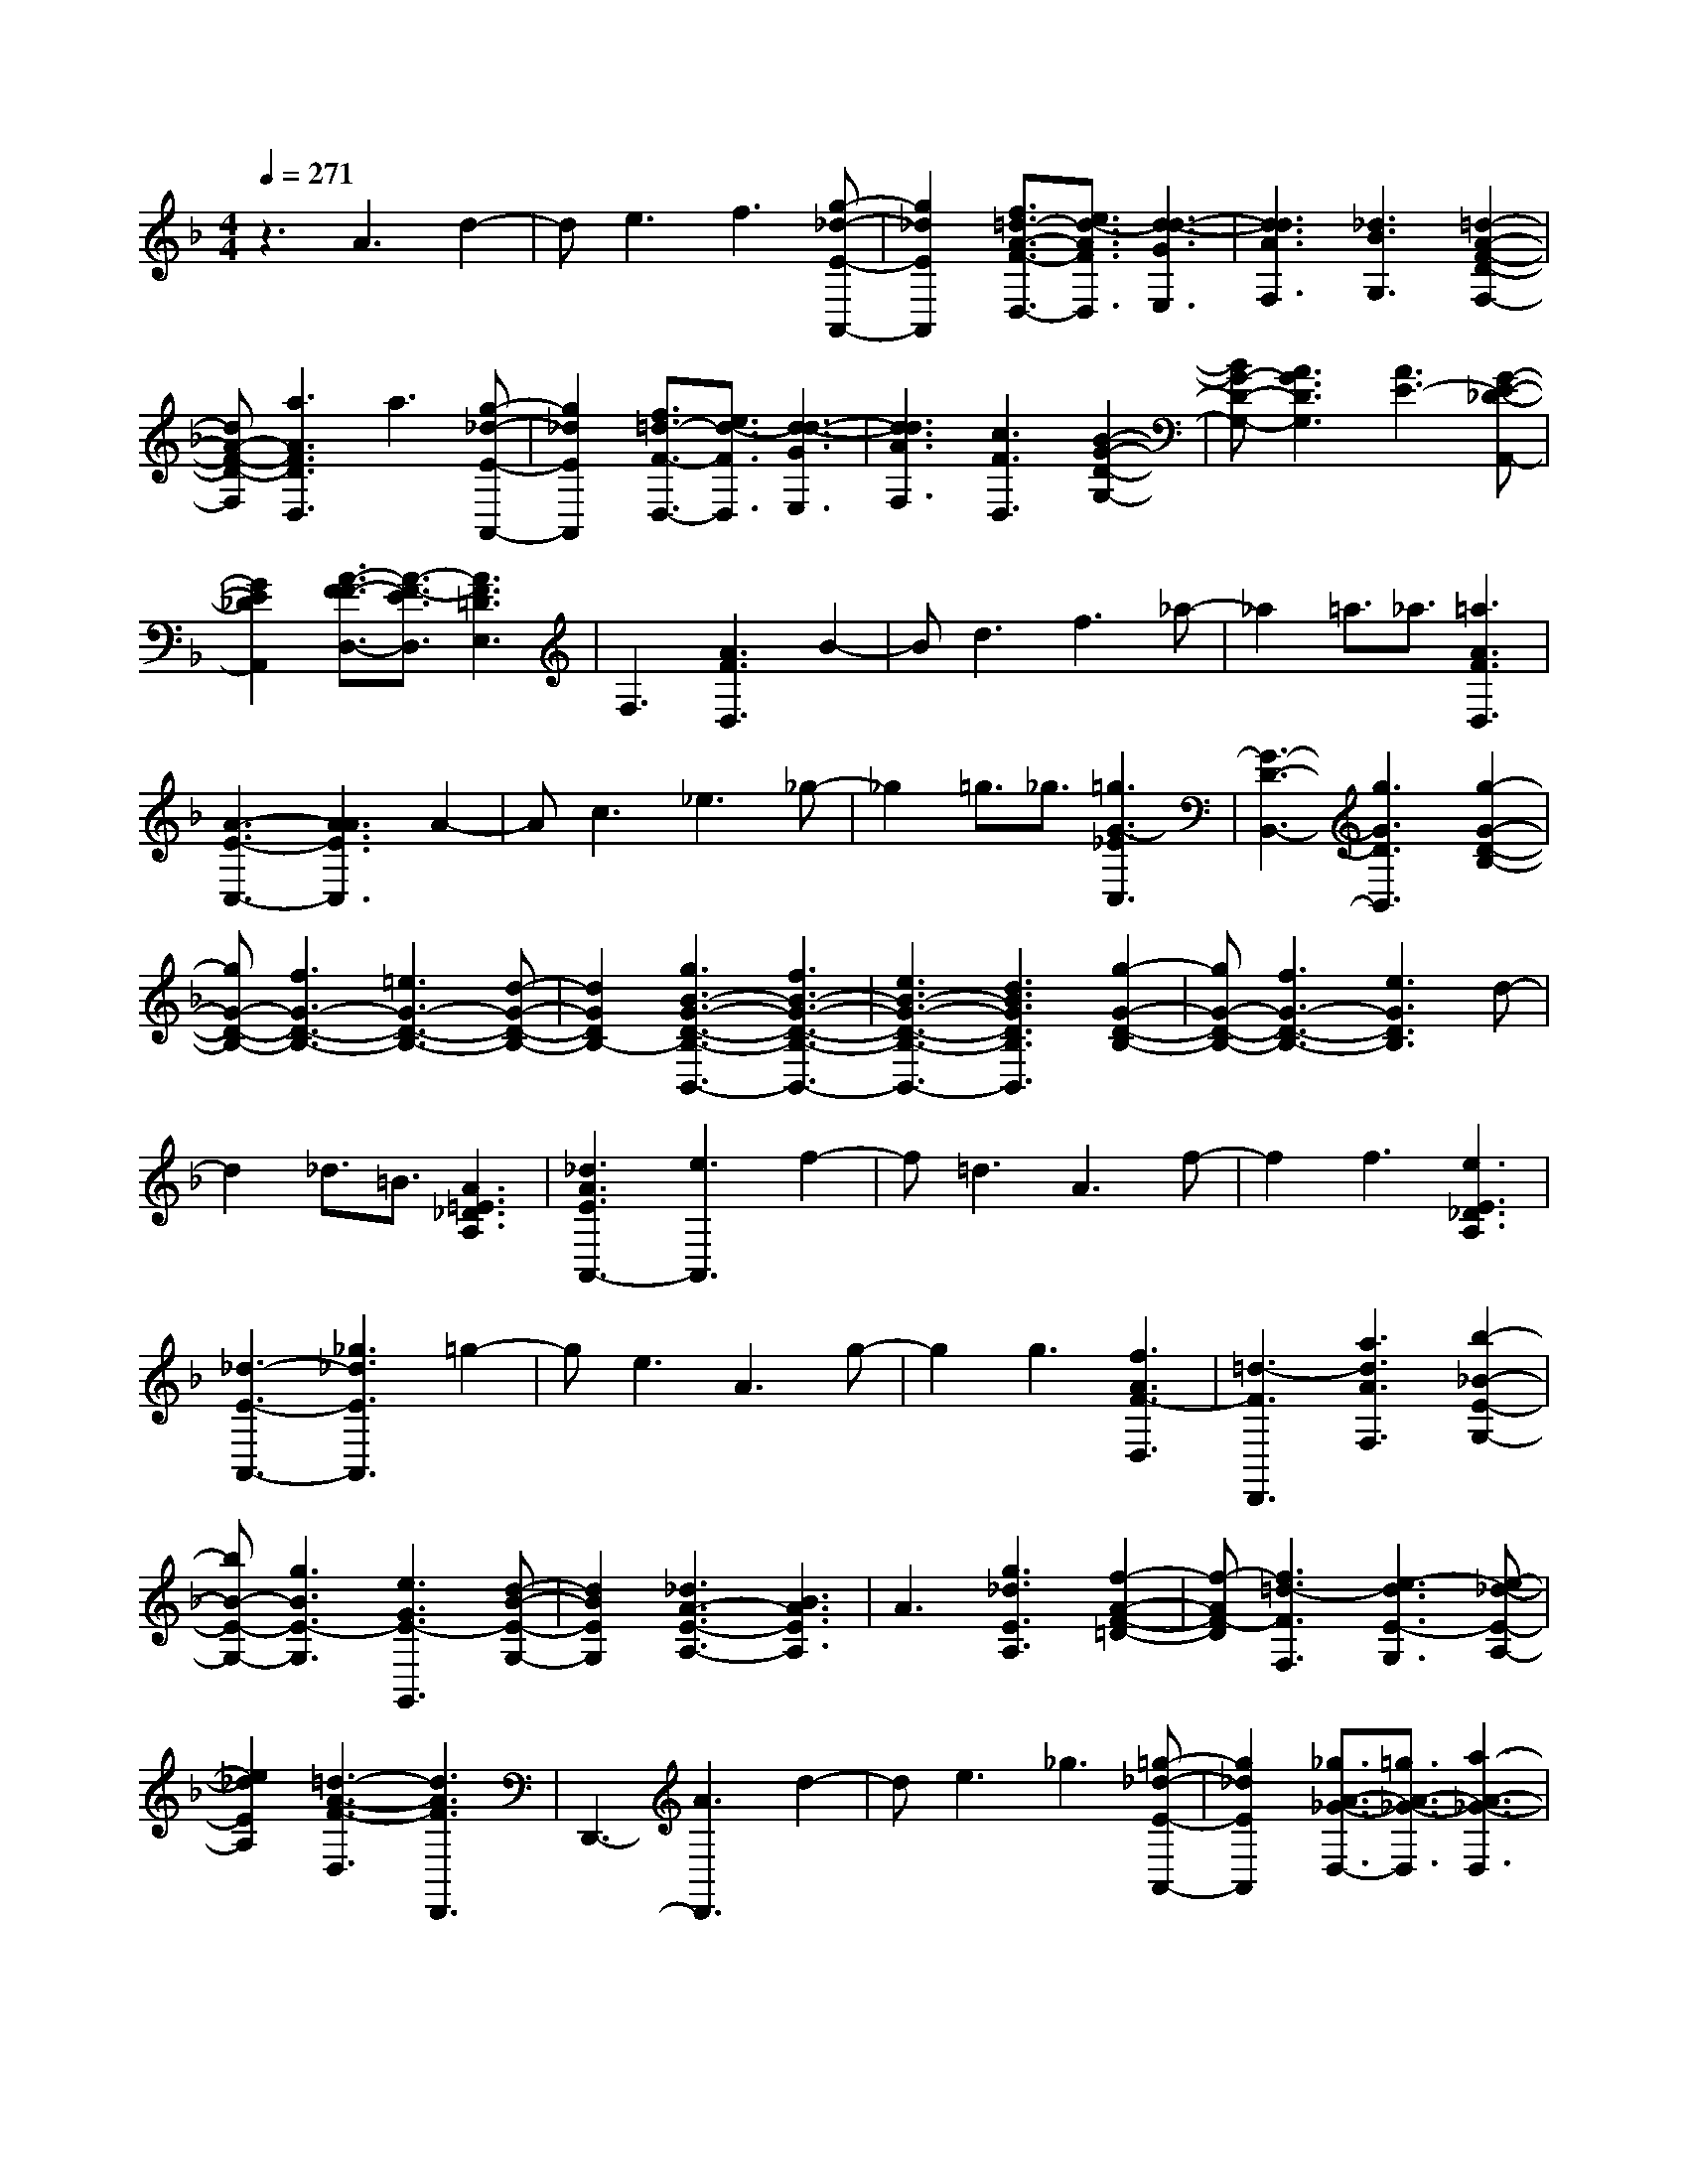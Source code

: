 % input file /home/ubuntu/MusicGeneratorQuin/training_data/scarlatti/K089.MID
X: 1
T: 
M: 4/4
L: 1/8
Q:1/4=271
% Last note suggests minor mode tune
K:F % 1 flats
%(C) John Sankey 1998
%%MIDI program 6
%%MIDI program 6
%%MIDI program 6
%%MIDI program 6
%%MIDI program 6
%%MIDI program 6
%%MIDI program 6
%%MIDI program 6
%%MIDI program 6
z3A3 d2-|de3 f3[g-_d-E-A,,-]|[g2_d2E2A,,2] [f3/2=d3/2-A3/2-F3/2-D,3/2-][e3/2d3/2-A3/2F3/2D,3/2][d3-d3-G3E,3]|[d3d3A3F,3][_d3B3G,3] [=d2-A2-F2-D2-F,2-]|
[dA-F-D-F,][a3A3F3D3D,3] a3[g-_d-E-A,,-]|[g2_d2E2A,,2] [f3/2=d3/2-F3/2-D,3/2-][e3/2d3/2-F3/2D,3/2][d3-d3-G3E,3]|[d3d3A3F,3][c3F3D,3] [B2-G2-D2-G,2-]|[BG-D-G,-][A3G3D3G,3] [A3E3-][G-E-_D-A,,-]|
[G2E2_D2A,,2] [A3/2-F3/2F3/2-D,3/2-][A3/2-F3/2-E3/2D,3/2][A3F3=D3E,3]|F,3[A3F3D,3] B2-|Bd3 f3_a-|_a2 =a3/2_a3/2[=a3A3F3D,3]|
[A3-E3-C,3-][A3A3E3C,3] A2-|Ac3 _e3_g-|_g2 =g3/2_g3/2[=g3G3-_E3C,3]|[G3-D3-B,,3-][g3G3D3B,,3] [g2-G2-D2-B,2-]|
[gG-D-B,-][f3G3-D3-B,3-] [=e3G3-D3-B,3-][d-G-D-B,-]|[d2G2D2B,2-] [g3B3-G3-D3-B,3-B,,3-][f3B3-G3-D3-B,3-B,,3-]|[e3B3-G3-D3-B,3-B,,3-][d3B3G3D3B,3B,,3] [g2-G2-D2-B,2-]|[gG-D-B,-][f3G3-D3-B,3-] [e3G3D3B,3]d-|
d2 _d3/2=B3/2[A3=E3_D3A,3]|[_d3A3E3A,,3-][e3A,,3] f2-|f=d3 A3f-|f2 f3[e3E3_D3A,3]|
[_d3-E3-A,,3-][_g3_d3E3A,,3] =g2-|ge3 A3g-|g2 g3[f3A3F3-D,3]|[=d3-F3D,,3][a3d3A3F,3] [b2-_B2-E2-G,2-]|
[bB-E-G,-][g3B3E3-G,3] [e3G3E3-G,,3][d-B-E-G,-]|[d2B2E2G,2] [_d3A3-E3-A,3-][B3A3E3A,3]|A3[g3_d3E3A,3] [f2-A2-F2-=D2-]|[f-AF-D][f3=d3-F3F,3] [e3-d3E3-G,3][e-_d-E-A,-]|
[e2_d2E2A,2] [=d3-A3-F3-D,3][d3A3F3D,,3]|D,,3-[A3D,,3] d2-|de3 _g3[=g-_d-E-A,,-]|[g2_d2E2A,,2] [_g3/2A3/2-_G3/2-D,3/2-][=g3/2A3/2-_G3/2-D,3/2][a3-A3-_G3-D,3]|
[a3A3_G3D,3][g3B3=G3D,3] [_g2-c2-_G2-D,2-]|[_gc-_G-D,-][_e3c3_G3D,3] [=d3A3-D3-_G,3-][c-A-D-_G,-]|[c2A2D2_G,2] [B3/2D3/2-B,3/2-=G,3/2-][A3/2D3/2B,3/2G,3/2][=G2-G2-D2-G,,2-][G/2G/2-D/2G,,/2]G/2|[G3-E3-C,3-][G3G3E3C,3] c2-|
cd3 =e3[f-=B-D-G,,-]|[f2=B2D2G,,2] [e3/2G3/2-E3/2-C,3/2-][f3/2G3/2-E3/2-C,3/2][=g3-G3-E3-C,3]|[g3G3E3C,3][f3A3F3C,3] [e2-_B2-G2-C,2-]|[eB-G-C,-][d3B3G3C,3] [c3G3-C3-E,3-][B-G-C-E,-]|
[B2G2C2E,2] [A3/2F3/2-C3/2-F,3/2-][G3/2F3/2-C3/2-F,3/2][F3F3C3F,,3]|F,,3[a3A3D3F,3] [a2-_d2-A2-E2-E,2-]|[a_d-A-E-E,-][g3_d3-A3-E3-E,3-] [_g3_d3-A3-E3-E,3-][=g-_d-A-E-E,-]|[g2_d2A2E2E,2] [=d3-A3-F3-D,3-][f3d3-A3-F3-D,3-]|
[e3d3-A3-F3-D,3-][f3d3A3F3D,3] [e2-A2-E2-C,2-]|[e-A-E-C,-][e3e3-A3-E3-C,3-] [e3-_e3A3-E3-C,3-][=e-e-A-E-C,-]|[e2e2A2E2C,2] [=B3-_A3-E3-=B,,3-][d3=B3-_A3-E3-=B,,3-]|[_d3=B3-_A3-E3-=B,,3-][=d3=B3_A3E3=B,,3] [=A2-E2-C2-A,,2-]|
[A-E-C-A,,-][c3A3-E3-C3-A,,3-] [=B3A3-E3-C3-A,,3-][c-A-E-C-A,,-]|[c2A2E2C2A,,2] c3[=B3_A3E3-E,3]|[=A3E3-C,3][e3c3E3A,,3] [f2-A2-F2-D,2-]|[fA-F-D,-][d3A3F3D,3] [=B3D,,3][A-A-F-D,-]|
[A2A2F2D,2] [_A3E3-=B,3-E,3-][F3E3=B,3E,3]|E3[d3_A3=B,3E,3] [c2-=A2-E2-A,2-]|[c-A-E-A,][c3A3E3C,3] [=B3-D,3][=B-_A-E-E,-]|[=B2_A2E2E,2] [=A3-E3-C3-A,,3][A3E3C3A,,3]|
A,3-[a3A,3] _e2-|_e[a3A3_E3-C,3] [g3=B3-_E3-=B,,3-][_g-=B-_E-=B,,-]|[_g2=B2_E2=B,,2] =g3/2_g3/2[=e3G3-=B,3E,3]|[=B3-G3-=E3-G,3-][=g3=B3G3E3G,3] _d2-|
_d[g3_d3-E3-=B,,3] [f3_d3-A3-E3-A,,3-][e-_d-A-E-A,,-]|[e2_d2A2E2A,,2] f3/2e3/2[=d3A3F3D,3]|[A3-D3-F,3-][d3A3D3F,3] _a2-|_a[_a3d3F,3] [_a3c3E,3][_a-=B-D,-]|
[_a2=B2D,2] [_a3A3-E3-C,3-][=a3A3E3C,3]|[A3-E3-C3-][A3A3E3C3] _e2-|_e[_e3A3C3] [_e3G3=B,3][_e-_G-A,-]|[_e2_G2A,2] [_e3=B3-E3-_A,3-][=e3=B3E3_A,3]|
[=B3-E3-_A,,3-][=b3=B3E3_A,,3] _a2-|_a[f3E3_A,3] [e3_G3_A,3][d-_A-_A,-]|[d2_A2_A,2] [d3=A3-E3-=A,3][c3A3E3=A,,3]|C,3[e3c3E3A,,3] [f2-A2-F2-D,2-]|
[fA-F-D,-][d3A3-F3-D,3] [=B3A3F3D,,3][A-A-F-D,-]|[A2A2F2D,2] [=B3-_A3-_A3E3-E,3-][=B3_A3F3E3E,3]|E3[d3=B3_A3E,3] [c2-=A2-E2-A,2-]|[c-A-E-A,][c3A3-E3-C,3] [=B3-A3E3-D,3][=B-_A-E-E,-]|
[=B2_A2E2E,2] [=A6-A6-C6-A,,6-]|[AACA,,]z2E3 A2-|A=B3 _d3[=d-_A-E-E,-]|[d2_A2E2E,2] [_d3/2-_d3/2E3/2-A,3/2-][=d3/2_d3/2-E3/2-A,3/2][e3-_d3E3A,,3]|
[e3A,,3][f3F3D3A,,3] [g2-=G2-D2-_B,,2-]|[gG-D-B,,-][f3G3D3B,,3] [e3_B3-E3-G,,3-][=d-B-E-G,,-]|[d2B2E2G,,2] [_d3/2_D3/2-A,,3/2-][=B3/2_D3/2A,,3/2][=A2-E2-_D2-A,,2-][A/2-E/2_D/2A,,/2]A/2|[A3-F3-=D3-D,3-][A3A3F3D3D,3] =d2-|
d[e3_d3A,,3] [f3A3D,3][g-_d-A,,-]|[g2_d2A,,2] [f3/2A3/2-D,3/2-][e3/2A3/2D,3/2][=d3-G3E,3]|[d3A3F,3][_d3_B3E3G,3] [=d2-A2-F2-D2-F,2-]|[dA-F-D-F,][=a3A3F3D3D,3] a3[g-_d-E-A,,-]|
[g2_d2E2A,,2] [f3/2A3/2-F3/2-D,3/2-][e3/2A3/2-F3/2D,3/2][=d3A3G3E,3]|[A3D3F,3]a3 f2-|fd3 A3a-|a2 _g3[=g3-A3G3-_D3E,3]|
[g3A3-G3-_D3-E,,3-][g3A3G3_D3E,,3] e2-|e_d3 A3g-|g2 e3[f3-A3F3=D3-D,3]|[f3A3-F3-D3-D,,3-][a3A3F3D3D,,3] f2-|
f[e3G3A,3] [=d3A3F,3][c-F-D,-]|[c2F2D,2] [=B3/2-=B3/2D3/2-G,3/2-][=B3/2-A3/2D3/2-G,3/2][=B3G3D3G,,3]|[D3-=B,3-G,,3-][G3D3=B,3G,,3] G2-|G=B3 d3_g-|
_g2 =g3/2_g3/2[=g3D3=B,3G,3]|[=B3-D3-G,,3-][=B3G3D3G,,3] G2-|G=B3 d3e-|e2 f3/2e3/2[f3d3G,3]|
[c3A,3][f3d3G3=B,3] [e2-G2-E2-C2-]|[e-GE-C][e3c3-E3E,3] [d3-c3F,3][d-=B-F-G,-]|[d2=B2F2G,2] [c3G3-E3-C,3-][g3G3E3C,3-]|[_B3-C,3][B3B3-F3D,3] [B2-G2-C2-E,2-]|
[BG-C-E,-][e3G3C3E,3] [g3G3-E3-C,3-][_b-G-E-C,-]|[b2G2E2C,2] [a3A3-C3-F,3-][f3A3C3F,3-]|[F3-F,3][F3-C3_B,3G,3] [F2-F2-C2-A,2-]|[F-FC-A,-][A3F3C3A,3] [c3A3-C3-F,3-][_e-A-C-F,-]|
[_e2A2C2F,2] [d3/2F3/2-D3/2-B,3/2-][c3/2F3/2-D3/2-B,3/2-][B3F3D3B,3]|[B3-F3-D3-B,,3-][B3B3F3D3B,,3] =e2-|e[e3B3D,3] [e3A3C,3][e-G-B,,-]|[e2G2B,,2] [e3F3-C3-A,,3-][f3-F3C3A,,3]|
[f3c3-F3-A,3-][c3c3F3A,3] _g2-|_g[_g3c3_E,3] [_g3B3D,3][_g-A-C,-]|[_g2A2C,2] [_g3G3-D3-B,,3-][=g3G3D3B,,3]|[d3-G3-B,3-][d3G3G3B,3] _d2-|
_d[_d3G3B,3] [_d3F3A,3][_d-E-G,-]|[_d2E2G,2] [_d3A3-D3-F,3-][=d3A3D3F,3]|[A3-D3-F,,3-][d3A3D3F,,3] _a2-|_a[_a3d3F,3] [_a3c3=E,3][_a-=B-D,-]|
[_a2=B2D,2] [_a3A3-E3-_D,3-][=a3-A3E3_D,3]|[a3_d3-E3-A,,3-][g3_d3E3A,,3] [f2-=d2-A2-F2-=D,2-]|[fd-A-F-D,-][e3d3A3-F3D,3] [e3_B3-A3-D3-G,3-][d-B-A-D-G,-]|[d2B2A2D2G,2] _d3/2=B3/2[A3E3_D3A,3]|
[_d3E3A,,3]A3 A2-|A_d3 e3g-|g2 f3[e3E3_D3A,3]|[_d3-E3-A,,3-][_d3/2G3/2-E3/2A,,3/2]G3/2 G2-|
G_B3 _d3e-|e2 =d3[_d3E3_D3A,3]|[E3-_D3-A,,3-][e3E3_D3A,,3] =d2-|d[_d3G3-E3-A,3] [_d3-G3-E3-A,,3-][g-_d-G-E-A,,-]|
[g2_d2G2E2A,,2] f3[e3E3-A,3]|[_d3E3A,,3][a3A3=D3F,3] [b2-B2-G2-D2-G,2-]|[bB-G-D-G,-][g3B3-G3-D3G,3] [e3B3G3G,,3][=d-B-G,-]|[d2B2G,2] [_d3E3-_D3-A,3-][B3E3_D3A,3]|
A3[g3A3E3_D3] [f2-A2-F2-=D2-]|[f-AF-D][f3=d3-F3F,3] [e3-d3E3-G,3][e-_d-E-A,-]|[e2_d2E2A,2] [=d3-d3-A3-F3-D,3][d3d3A3F3D,,3]|[F3-D3-D,3-][d3F3D3D,3] _A2-|
_A[_A3D3F,3] [_A3E3E,3][_A-F-D,-]|[_A2F2D,2] [=A3A3-E3-_D,3-][a3-A3-E3_D,3]|[a3_d3-A3-E3-A,,3-][g3_d3A3E3A,,3] [f2-A2-F2-=D,2-]|[fA-F-D,-][e3A3F3D,3] [e3B3-E3-G,3-][=d-B-E-G,-]|
[d2B2E2G,2] _d3/2=B3/2[A3-E3_D3A,3]|[_d3-A3E3-A,,3-][_d3A3E3A,,3] A2-|A_d3 e3g-|g2 f3[e3E3_D3-A,3]|
[_d3-E3-_D3-A,,3-][_d3G3E3_D3A,,3] G2-|G_B3 _d3e-|e2 =d3[_d3E3_D3A,3]|[E3-_D3-A,,3-][e3E3_D3A,,3] =d2-|
d[_d3G3-E3A,3] [_d3-G3-E3-A,,3-][g-_d-G-E-A,,-]|[g2_d2G2E2A,,2] f3[e3E3-A,3]|[_d3E3A,,3][a3A3=D3F,3] [b2-B2-D2-G,2-]|[bB-D-G,-][g3B3-D3G,3] [e3B3G,,3][=d-B-G,-]|
[d2B2G,2] [_d3A3-E3-A,3-][B3A3E3A,3]|A3[g3A3E3_D3] [f2-A2-F2-=D2-]|[f-AF-D][f3=d3-F3F,3] [e3-d3E3-G,3][e/2-E/2-][e/2-_d/2-E/2-A,/2-]|[e2_d2-E2A,2-] [_d/2A,/2][=d3A3F3D,3]z/2 [c3/2G3/2-E,3/2-][B/2-G/2-E,/2-]|
[BGE,][A3A3F,3] z/2[B3G3G,3][A/2-F/2-F/2-D/2-A,/2-]|[A6-F6-F6-D6-A,6-] [AFFDA,][A-E-E-_D-A,,-]|[A6-E6-E6-_D6-A,,6-] [A/2E/2E/2_D/2A,,/2]z/2[A-F-=D-D-D,-]|[A8-F8-D8-D8-D,8-]|
[A8-F8-D8-D8-D,8-]|[A2F2D2D2D,2] z6|z8|z4 z/2[A3-F3-D3-D,3-][A/2-F/2-D/2-D,/2-]|
[A/2-F/2-D/2-D,/2-][A4-F4F4-D4-D,4][A3-A3-F3-D3-D,3-][A/2-A/2-F/2-D/2-D,/2-]|[A/2A/2-F/2-D/2-D,/2-][A/2-F/2-D/2-D,/2-][d3-A3-F3-D3-D,3-] [d/2-A/2-F/2-D/2-D,/2][d/2A/2-F/2-D/2-][f3-A3-F3-D3-D,3-]|[fA-F-D-D,-][a4A4F4D4D,4][_d3-G3-E,3-]|[_d-G-E,-][_d4-G4G4-E,4][_d/2-G/2-][_d2-B2-G2-E,2-][_d/2-B/2-G/2-E,/2-]|
[_d3/2-B3/2G3/2-E,3/2-][_d4_d4-G4-E,4][e2-_d2-G2-E,2-][e/2-_d/2-G/2-E,/2-]|[e3/2_d3/2-G3/2-E,3/2-][g4_d4G4E,4][=d2-A2-D2-F,2-][d/2-A/2-D/2-F,/2-]|[d2-A2-D2-F,2-] [d3-A3-D3-D3-F,3-][d/2-A/2-D/2-D/2-F,/2][d/2-A/2-D/2D/2-] [d2-A2-F2-D2-F,2-]|[d2-A2-F2D2-F,2-] [d4-A4A4-D4-F,4] [d2-d2-A2-D2-F,2-]|
[d2d2-A2-D2-F,2-] [f4d4A4D4F,4] z/2[d3/2-B3/2-D3/2-G,3/2-]|[d2-B2-D2-G,2-] [d/2-B/2-D/2-G,/2-][b4d4-B4-D4-G,4][a3/2-d3/2-B3/2-D3/2-G,3/2-]|[a2-d2-B2-D2-G,2-] [a/2d/2-B/2-D/2-G,/2-][g4d4-B4-D4-G,4][d/2-B/2-D/2-][f-d-B-D-G,-]|[f3d3-B3-D3-G,3-][e4d4B4D4G,4][d-A-F-A,-]|
[d6-A6-F6-A,6-] [dAFA,][_d-A-E-A,,-]|[_d6-A6-E6-A,,6-] [_d-AEA,,]_d/2-[_d/2-A,,/2-]|[_d3-A,,3-][_d/2A,,/2-]A,,4[_d/2-G/2-E/2-A,/2-]|[_d3-G3-E3-A,3-][_d/2-G/2-E/2-A,/2-][f4_d4-G4-E4-A,4-][_d/2-G/2-E/2-A,/2-]|
[e4_d4-G4-E4-A,4-] [=d4_d4-G4-E4-A,4-]|[_d4_d4-G4-E4-A,4-] [=d4_d4G4E4A,4]|[_d4-G4-E4-G,4-] [_d/2-G/2-E/2-G,/2-][f3-_d3-G3-E3-G,3-][f/2-_d/2-G/2-E/2-G,/2-]|[f/2_d/2-G/2-E/2-G,/2-][e4_d4-G4-E4-G,4-][=d3-_d3-G3-E3-G,3-][=d/2-_d/2-G/2-E/2-G,/2-]|
[=d/2_d/2-G/2-E/2-G,/2-][_d4_d4-G4-E4-G,4-][=d3-_d3-G3-E3-G,3-][=d/2-_d/2-G/2-E/2-G,/2-]|[=d/2_d/2G/2E/2G,/2]z/2[=d4-A4-D4-F,4-][f3-d3-A3-D3-F,3-]|[fd-A-D-F,-][e4d4-A4-D4-F,4-][d3-d3-A3-D3-F,3-]|[dd-A-D-F,-][d/2-A/2-D/2-F,/2-][d4-_d4A4-D4-F,4-][=d2-d2-A2-D2-F,2-][d/2-d/2-A/2-D/2-F,/2-]|
[d3/2d3/2A3/2D3/2F,3/2][_d4-G4-E,4-][b2-_d2-G2-E,2-][b/2-_d/2-G/2-E,/2-]|[b3/2_d3/2-G3/2-E,3/2-][a4_d4-G4-E,4-][_d/2-G/2-E,/2-] [g2-_d2-G2-E,2-]|[g2_d2G2E,2] [_g4B4-G4-D,4-] [=g2-B2-G2-D,2-]|[g2B2G2D,2] [A4-G4-E4-_D,4-] [A2-G2-G2-E2-_D,2-]|
[A2-G2G2-E2-_D,2-] [A/2-G/2-E/2-_D,/2-][B4A4-G4-E4-_D,4-][_d3/2-A3/2-G3/2-E3/2-_D,3/2-]|[_d2-A2-G2-E2-_D,2-] [_d/2A/2-G/2-E/2-_D,/2][e4A4-G4-E4-A,,4-][g3/2-A3/2-G3/2-E3/2-A,,3/2-]|[g2-A2-G2-E2-A,,2-] [g/2A/2G/2E/2A,,/2][A4-F4-D4-=D,4-][A/2-F/2-D/2-D,/2-][A-F-F-D-D,-]|[A3-F3F3-D3-D,3-][A4A4-F4-D4-D,4-][=d-A-F-D-D,-]|
[d3A3-F3-D3-D,3][f4A4-F4-D4-D,4-][a-A-F-D-D,-]|[a3A3F3D3D,3]z/2[gB-E-G,,-][fB-E-G,,-][e2-B2-E2-G,,2-][e/2-B/2-E/2-G,,/2-]|[e3-B3-E3-G,,3-][e/2B/2E/2G,,/2][fA-F-D-A,,-][eA-F-D-A,,-][d2-A2-F2-D2-A,,2-][d/2-A/2-F/2-D/2-A,,/2-]|[d3-A3-F3-D3-A,,3-][d/2A/2-F/2D/2A,,/2][eA-E-_D-A,-][dA-E-_D-A,-][_d2-A2-E2-_D2-A,2-][_d/2-A/2-E/2-_D/2-A,/2-]|
[_d3-A3-E3-_D3-A,3-][_d/2A/2-E/2_D/2A,/2]A/2 [=d4A4-=D4-B,4-]|[B4A4-D4-B,4-] [A/2-_G/2-D/2-B,/2-B,/2][A3-_G3-D3-B,3-][A/2-_G/2D/2-B,/2-]|[A/2-D/2-B,/2-][A4=G4-D4B,4][G3-G3-D3-B,3-][G/2-G/2-D/2-B,/2-]|[G/2-G/2-D/2-B,/2-][d/2-G/2-G/2D/2-B,/2-][d3-G3-D3-B,3-] [d/2G/2-D/2-B,/2-][G/2D/2B,/2][_d3-G3-E3-A,3-]|
[_dG-E-A,-][=d4G4-E4-A,4-][e/2-G/2-E/2-A,/2A,,/2-][e2-G2-E2-A,,2-][e/2-G/2-E/2-A,,/2-]|[eG-E-A,,-][G/2-E/2-A,,/2-][f4G4E4-A,,4][g2-_d2-E2-A,,2-][g/2-_d/2-E/2-A,,/2-]|[g3/2_d3/2-E3/2-A,,3/2-][a4_d4-E4-A,,4-][_d/2E/2A,,/2] [fA-F-D,-][eA-F-D,-]|[=d6-A6-F6-D,6-] [d/2A/2F/2D,/2][e3/2-B3/2-G3/2-G,3/2-]|
[e6-B6-G6-G,6-] [e-BG-G,][e-_d-G-A,-]|[e3-_d3-G3-A,3-][e/2_d/2-G/2-A,/2-][=d4-_d4G4A,4][=d/2-d/2-d/2G/2-D/2-B,/2-]|[d4d4-G4-D4-B,4-] [_g4-d4-G4-D4-B,4-]|[_g/2d/2-G/2-D/2-B,/2][=g4-d4-G4-D4-B,,4-][g/2d/2-G/2-D/2-B,,/2-][d3-_d3-G3-D3-B,,3-]|
[=d3/2_d3/2G3/2D3/2B,,3/2][=d4-G4-D4-B,,4-][d/2G/2-D/2-B,,/2-] [G2-G2-D2-B,,2-]|[G2-G2-D2-B,,2-] [G/2G/2D/2B,,/2][A-FF-D-A,,-][A-F-ED-A,,-][A3-F3-D3-D3-A,,3-][A/2-F/2-D/2-D/2-A,,/2-]|[A3-F3-D3D3-A,,3-][A/2F/2D/2A,,/2-][A4-E4-E4-A,,4-][A/2-E/2-E/2-A,,/2-]|[A4-E4-E4-A,,4-] [_d4-A4-E4-E4-A,,4-]|
[_d/2-A/2-E/2-E/2-A,,/2-][_d/2-A/2-E/2E/2-D/2-A,,/2-][_d4A4-E4-D4A,,4][A/2E/2][=d2-A2-F2-D2-D,2-][d/2-A/2-F/2-D/2-D,/2-]|[d8-A8-F8-D8-D,8-]|[d8-A8-F8-D8-D,8-]|[d6A6F6D6D,6] z2|
z8|z8|z4 [A2-F2-D2-D,2-] [A/2-F/2-D/2D,/2-][A3/2-F3/2-F3/2-D,3/2-]|[A-FF-D,-][A2-A2-F2-D,2-][A/2A/2F/2D,/2]d2-d/2- [d2-F2-D2-]|
[d/2F/2D/2][a2-A2-F,2-][a/2A/2F,/2][g2-e2-G,2-][g/2e/2G,/2][f2-d2-A,2-][f/2d/2A,/2]|[e2-_d2-A,,2-] [e/2_d/2A,,/2][f2-A2-D,2-][f/2A/2D,/2][e2-_d2-E,2-][e/2_d/2E,/2][=d/2-d/2-F,/2-]|[d2d2F,2] [e2-G2-G,2-] [e/2G/2G,/2][d2-F2-A,2-][d/2F/2A,/2][_d-E-A,,-]|[_d3/2E3/2A,,3/2][=d2-F2-D,2-][d/2F/2D,/2] [_d2-E2-A,,2-] [_d/2E/2A,,/2][=d3/2-D3/2-D,,3/2-]|
[dDD,,]f2-f/2a2-a/2 [f2-A2-D2-]|[f/2A/2D/2][e2-A2-C2-][e/2A/2-C/2][_e2-A2-=B,2-][_e/2A/2=B,/2][=e2-A2-C2-][e/2A/2C/2]|e2- e/2a2-a/2[e2-A2-C2-][e/2A/2C/2][d/2-G/2-_B,/2-]|[d2G2-B,2] [_d2-G2-A,2-] [_d/2G/2A,/2][=d2-B2-G,2-][d/2B/2G,/2]d-|
d-[b/2-d/2]b2[d2-G2-B,2-][d/2G/2B,/2] [_d2-E2-A,2-]|[_d/2E/2A,/2][A2-A2-A,,2-][A/2A/2A,,/2][e2-_d2-A,,2-][e/2_d/2A,,/2][=d2-F2-A,,2-][d/2F/2A,,/2]|[A2-A2-A,,2-] [A/2A/2A,,/2][f2-d2-A,,2-][f/2d/2A,,/2][e2-E2-A,,2-][e/2E/2A,,/2][A/2-A/2-A,,/2-]|[A2A2A,,2] [g2-_d2-A,,2-] [g/2_d/2A,,/2][f2-D2-A,,2-][f/2D/2A,,/2][e-F-A,,-]|
[e3/2F3/2A,,3/2][=d2-A2-A,,2-][d/2A/2A,,/2] [a2-_d2-A,,2-] [a/2_d/2A,,/2][e3/2-E3/2-A,,3/2-]|[eEA,,][g2-_d2-A,,2-][g/2_d/2A,,/2][f2-=d2-A,,2-][f/2d/2A,,/2] [e2-A2-A,,2-]|[e/2A/2A,,/2][d2-F2-A,,2-][d/2F/2A,,/2][_d2-E2-A,,2-][_d/2E/2A,,/2][_d2-A2-A,,2-][_d/2A/2A,,/2]|[A2-A,,2-] [A/2A,,/2][a2-_d2-A,,2-][a/2_d/2A,,/2][b2-=d2-A,,2-][b/2d/2A,,/2][_g/2-_d/2-A,,/2-]|
[_g2_d2A,,2] [=g2-=B2-A,,2-] [g/2=B/2A,,/2][a2-_d2-A,,2-][a/2_d/2A,,/2][_d-E-A,,-]|[_d3/2E3/2A,,3/2][=d2-F2-A,,2-][d/2F/2A,,/2] [e2-E2-A,,2-] [e/2E/2A,,/2][_A3/2-D3/2-A,,3/2-]|[_ADA,,][_A2-_D2-A,,2-][_A/2_D/2A,,/2][=A2-E2-A,,2-][A/2E/2A,,/2] [g2-A2-A,,2-]|[g/2A/2-A,,/2][f2-A2-D,2-][f/2A/2D,/2][e2-_d2-E,2-][e/2_d/2E,/2][=d2-d2-F,2-][d/2d/2F,/2]|
[b2-d2-G,2-] [b/2d/2-G,/2][a2-d2-F,2-][a/2d/2F,/2][g2-_d2-E,2-][g/2_d/2E,/2][f/2-A/2-D,/2-]|[f2A2-D,2] [e2-A2-C,2-] [e/2A/2C,/2][=d2-G2-B,,2-][d/2G/2B,,/2][e-_d-_d-A,,-]|[e3/2-_d3/2-_d3/2A,,3/2][e2-_d2-A2-A,,2-][e/2-_d/2-A/2A,,/2] [e2-e2-_d2-A,,2-] [e/2e/2_d/2A,,/2][f3/2-=d3/2-d3/2-A,,3/2-]|[f-d-dA,,][f2-d2-A2-A,,2-][f/2-d/2-A/2A,,/2][f2-f2-d2-A,,2-][f/2f/2d/2A,,/2] [g2-e2-A2-A,,2-]|
[g/2-e/2A/2A,,/2][g2-A2-A2-A,,2-][g/2-A/2A/2A,,/2][g2-g2-A2-A,,2-][g/2g/2A/2A,,/2][f2-f2-d2-A,,2-][f/2-f/2d/2-A,,/2]|[f2-e2-d2-A,,2-] [f/2-e/2d/2-A,,/2][f2-d2-d2-A,,2-][f/2d/2d/2A,,/2][a2-e2-_d2-A,,2-][a/2e/2-_d/2-A,,/2][e/2-e/2-_d/2-A,,/2-]|[e2e2-_d2-A,,2] [g2-e2-_d2-A,,2-] [g/2e/2_d/2A,,/2][f2-f2-=d2-A,,2-][f/2-f/2d/2-A,,/2][f-e-d-A,,-]|[f3/2-e3/2d3/2-A,,3/2][f2-d2-d2-A,,2-][f/2d/2d/2A,,/2] [g2-_d2-A2-A,,2-] [g/2-_d/2A/2A,,/2][g3/2-A3/2-A3/2-A,,3/2-]|
[g-AAA,,][g2-A2-A,,2-][g/2A/2A,,/2][f2-=d2-d2-A,,2-][f/2-d/2-d/2A,,/2] [f2-d2-A2-A,,2-]|[f/2-d/2-A/2A,,/2][f2-d2-A,,2-][f/2d/2A,,/2][e2-_d2-A,,2-][e/2_d/2-A,,/2][a2-_d2-A2-A,2-][a/2_d/2-A/2A,/2]|[e2-_d2-E2-E,2-] [e/2_d/2E/2E,/2][A2-A,2-A,,2-][A/2A,/2A,,/2][A2-A,2-A,,2-][A/2A,/2A,,/2][A/2-A,/2-A,,/2-]|[A2A,2A,,2] [A2-A,2-A,,2-] [A/2A,/2A,,/2][a2-A2-A,2-][a/2A/2A,/2][e-E-E,-]|
[e3/2E3/2E,3/2][A2-A,2-A,,2-][A/2A,/2A,,/2] [A2-A,2-A,,2-] [A/2A,/2A,,/2][A3/2-A,3/2-A,,3/2-]|[AA,A,,][A2-A,2-A,,2-][A/2A,/2A,,/2][a2-A2-A,2-][a/2A/2A,/2] [e2-E2-E,2-]|[e/2E/2E,/2][A2-A,2-A,,2-][A/2A,/2A,,/2][A2-A,2-A,,2-][A/2A,/2A,,/2][A2-A,2-A,,2-][A/2A,/2A,,/2]|[A2-A2-E2-_D2-A,,2-] [A/2A/2E/2_D/2A,,/2][a-A,,][a-A,,]a/2[e-A,,] [e-A,,]e/2[_d/2-_d/2-A/2-E/2-A,,/2-]|
[_d2_d2A2E2A,,2] [e-A,,][e-A,,] e/2[_d-A,,][_d-A,,]_d/2[e-_d-A-A-A,,-]|[e3/2_d3/2A3/2-A3/2A,,3/2-][A-A,A,,-][A-A,A,,-][A/2-A,,/2-] [A-A,A,,-][A-A,A,,-] [A/2A,,/2][_B/2-A,/2-A,,/2-][B/2A/2-A,/2-A,,/2-][A/2A,/2-A,,/2-]|[BA,A,,-][A/2-A,/2-A,,/2-][B/2-A/2A,/2A,,/2-] [B/2A,/2-A,,/2-][A/2-A,/2A,,/2-][A/2A,,/2-][B/2-A,/2-A,,/2-] [B/2A/2-A,/2A,,/2-][A/2A,/2-A,,/2-][_A/2-A,/2A,,/2-][_A/2A,,/2] [=A2-A2-A,2-A,,2-]|[A8-A8-A,8-A,,8-]|
[A3/2A3/2A,3/2A,,3/2]z2[A2-E2-_D2-A,,2-][A/2E/2-_D/2-A,,/2-] [_d2-E2-_D2-A,,2-]|[_d/2E/2-_D/2-A,,/2-][e2-E2-_D2-A,,2-][a/2-e/2E/2_D/2A,,/2]a2-[a2-A2-A,2-][a/2A/2A,/2][a/2-=d/2-F,/2-]|[a2d2F,2] [g2-e2-G,2-] [g/2e/2G,/2][f2-d2-A,2-][f/2d/2A,/2][e-_d-A,,-]|[e3/2_d3/2A,,3/2][f2-A2-D,2-][f/2A/2D,/2] [e2-_d2-A,,2-] [e/2_d/2A,,/2][=d3/2-d3/2-D,,3/2-]|
[ddD,,][a2-_g2-D,2-][a/2_g/2-D,/2][b2-_g2-D,2-][b/2_g/2D,/2] [=g2-c2-D,2-]|[g/2c/2D,/2][_g2-A2-D,2-][_g/2A/2-D,/2][=g2-A2-D,2-][g/2A/2D,/2][_e2-_G2-D,2-][_e/2_G/2D,/2]|[d2-A2-D,2-] [d/2A/2D,/2][a2-_G2-D,2-][a/2_G/2D,/2][c2-A2-D,2-][c/2A/2D,/2][B/2-=G/2-G,/2-]|[B2G2G,2] [A2-_G2-D,2-] [A/2_G/2D,/2][=G2-G2-G,,2-][G/2G/2G,,/2][g-E-C,-]|
[g3/2E3/2-C,3/2][a2-E2-C,2-][a/2E/2C,/2] [f2-A2-C,2-] [f/2A/2C,/2][=e3/2-B3/2-C,3/2-]|[eB-C,][f2-B2-C,2-][f/2B/2C,/2][d2-F2-C,2-][d/2F/2C,/2] [c2-E2-C,2-]|[c/2E/2C,/2][d2-F2-C,2-][d/2F/2C,/2][=B2-=D2-C,2-][=B/2D/2C,/2][=B2-E2-C2-C,2-][=B/2E/2-C/2-C,/2]|[c2-E2-C2-C,2-] [c/2E/2-C/2-C,/2][b2-E2-C2-C,2-][b/2E/2C/2C,/2][a2-F2-C,2-][a/2F/2C,/2][g/2-E/2-C,/2-]|
[g2E2C,2] [f2-F2-C,2-] [f/2F/2C,/2][=B2-G2-E2-C,2-][=B/2G/2-E/2-C,/2][c-G-E-C,-]|[c3/2G3/2-E3/2-C,3/2][b2-G2-E2-C,2-][b/2G/2E/2C,/2] [a2-F2-C,2-] [a/2F/2C,/2][g3/2-E3/2-C,3/2-]|[gEC,][f2-F2-C,2-][f/2F/2C,/2][c2-=B2-G2-E2-C,2-][c/2-=B/2G/2-E/2-C,/2] [c2-c2-G2-E2-C,2-]|[c/2c/2-G/2-E/2-C,/2][g2-c2-G2-E2-C,2-][g/2c/2G/2E/2C,/2][_B2-G2-C,2-][B/2G/2C,/2][A2-F2-C,2-][A/2F/2C,/2]|
[G2-E2-C2-] [G/2E/2C/2][f2-A2-A,2-][f/2A/2A,/2][g2-B2-G,2-][g/2B/2G,/2][a/2-c/2-F,/2-]|[a2c2F,2] [g2-B2-B,2-] [g/2B/2B,/2][f2-A2-C2-][f/2A/2C/2][e-G-C,-]|[e3/2G3/2C,3/2][f2-A2-F,2-][f/2-A/2F,/2] [f2-c2-F,2-] [f/2-c/2F,/2][f3/2-A3/2-F,3/2-]|[fAF,][fF-F,-] [_eF-F,-][f/2-F/2F,/2][f/2_e/2-F/2-G,/2-] [_e/2F/2-G,/2-][fF-G,-][_e/2-F/2G,/2] [_e/2F/2-A,/2-][fF-A,-][_e/2-F/2-A,/2-]|
[_e/2F/2A,/2][_eF-B,-][dF-B,-][_e/2-F/2B,/2][_e/2d/2-F/2-C/2-][d/2F/2-C/2-] [_eF-C-][d/2-F/2C/2][d/2F/2-D/2-] [_eF-D-][dFD]|[d_G-D,-][c_G-D,-] [d/2-_G/2D,/2][d/2c/2-_G/2-D,/2-][c/2_G/2-D,/2-][d_G-D,-][c/2-_G/2D,/2][c/2_G/2-D,/2-][d_G-D,-][c_GD,][B/2-D/2-G,,/2-]|[B2D2G,,2] [A2-_G2-G,,2-] [A/2_G/2G,,/2][=G2-G2-G,,2-][G/2G/2G,,/2][F-D-_A,,-]|[F3/2D3/2_A,,3/2][E2-_D2-_A,,2-][E/2_D/2_A,,/2] [=D2-D2-_A,,2-] [D/2D/2_A,,/2][A3/2-_D3/2-=A,,3/2-]|
[A-_DA,,][A2-A2-A,,2-][A/2A/2-A,,/2][=e2-A2-A,,2-][e/2-A/2A,,/2] [a2-e2-A,,2-]|[a/2e/2A,,/2][b2-d2-A,,2-][b/2d/2A,,/2][_g2-_d2-A,,2-][_g/2_d/2A,,/2][=g2-=d2-A,,2-][g/2d/2A,,/2]|[a2-_d2-A,,2-] [a/2_d/2A,,/2][_d2-A2-A,,2-][_d/2A/2A,,/2][=d2-F2-A,,2-][d/2F/2A,,/2][e/2-E/2-A,,/2-]|[e2E2A,,2] [_A2-=D2-A,,2-] [_A/2D/2A,,/2][=A2-_A2-E2-_D2-A,,2-][=A/2-_A/2E/2-_D/2-A,,/2][=A-A-E-_D-A,,-]|
[A3/2A3/2-E3/2-_D3/2-A,,3/2][g2-A2-E2-_D2-A,,2-][g/2A/2E/2_D/2A,,/2] [f2-=D2-A,,2-] [f/2D/2A,,/2][e3/2-E3/2-A,,3/2-]|[eEA,,][d2-F2-A,,2-][d/2F/2A,,/2][_d2-A2-_A2-E2-A,,2-][_d/2-=A/2-_A/2E/2-A,,/2] [_d2-=A2-A2-E2-A,,2-]|[_d/2-A/2A/2-E/2-A,,/2][g2-_d2-A2-E2-A,,2-][g/2_d/2A/2E/2A,,/2][f2-=d2-A,,2-][f/2d/2A,,/2][e2-E2-A,,2-][e/2E/2A,,/2]|[d2-F2-A,,2-] [d/2F/2A,,/2][_d2-E2-A,2-][_d/2E/2A,/2][=d2-F2-A,2-][d/2F/2A,/2][e/2-A/2-A,/2-]|
[e2A2A,2] [b2-d2-G,2-] [b/2-d/2G,/2][b2-B2-G,2-][b/2-B/2G,/2][b-G-G,-]|[b3/2G3/2G,3/2][a2-d2-F,2-][a/2-d/2F,/2] [a2-A2-F,2-] [a/2-A/2F,/2][a3/2-F3/2-F,3/2-]|[aFF,][g2-_d2-A2-_D,2-][g/2-_d/2A/2_D,/2][g2-A2-A2-_D,2-][g/2-A/2A/2_D,/2] [g2-A2-E2-_D,2-]|[g/2A/2E/2_D,/2][f2-=d2-=D,2-][f/2d/2D,/2][e2-_d2-E,2-][e/2_d/2E,/2][=d2-d2-F,2-][d/2d/2F,/2]|
[b2-d2-G,2-] [b/2d/2-G,/2][a2-d2-F,2-][a/2d/2F,/2][g2-_d2-E,2-][g/2_d/2E,/2][a/2-A/2-F,/2-]|[a2A2-F,2] [_d2-A2-E,2-] [_d/2A/2E,/2][=d2-A2-F,2-][d/2A/2F,/2][G-E-G,-]|[G3/2E3/2G,3/2][F2-F2-A,2-][F/2F/2A,/2] [E2-E2-A,,2-] [E/2E/2A,,/2][D3/2-D3/2-D,3/2-]|[DDD,][d2-d2-D2-][d/2d/2D/2][A2-A2-A,2-][A/2A/2A,/2] [D2-D2-D,2-]|
[D/2D/2D,/2][D2-D2-D,2-][D/2D/2D,/2][D2-D2-D,2-][D/2D/2D,/2][D2-D2-D,2-][D/2D/2D,/2]|[d2-d2-D2-] [d/2d/2D/2][A2-A2-A,2-][A/2A/2A,/2][D2-D2-D,2-][D/2D/2D,/2][D/2-D/2-D,/2-]|[D2D2D,2] [D2-D2-D,2-] [D/2D/2D,/2][D2-D2-D,2-][D/2-D/2-D,/2][D-D-D,]|[D-D-D,][D-D-D,] [D/2-D/2-][D-D-D,][A/2-F/2-D/2D/2D,/2-] [A2-F2-D,2] [A-F-D,][A/2-F/2-][A/2-F/2-D,/2-]|
[A/2-F/2-D,/2][A-F-D,][A/2-F/2-] [AFD,][d2-D2-D,2-][d/2D/2D,/2][a2-A2-A,2-][a/2A/2A,/2]|[A2-A,2-A,,2-] [A/2A,/2A,,/2][d3D3D,3][a2-A2-F,2-][a/2-A/2-F,/2-]|[a/2A/2F,/2][A3-A3-A,3-][A/2A/2A,/2] [d4-D4-D,4-]|[d8-D8-D,8-]|
[d4-D4-D,4-] [d/2D/2D,/2]
